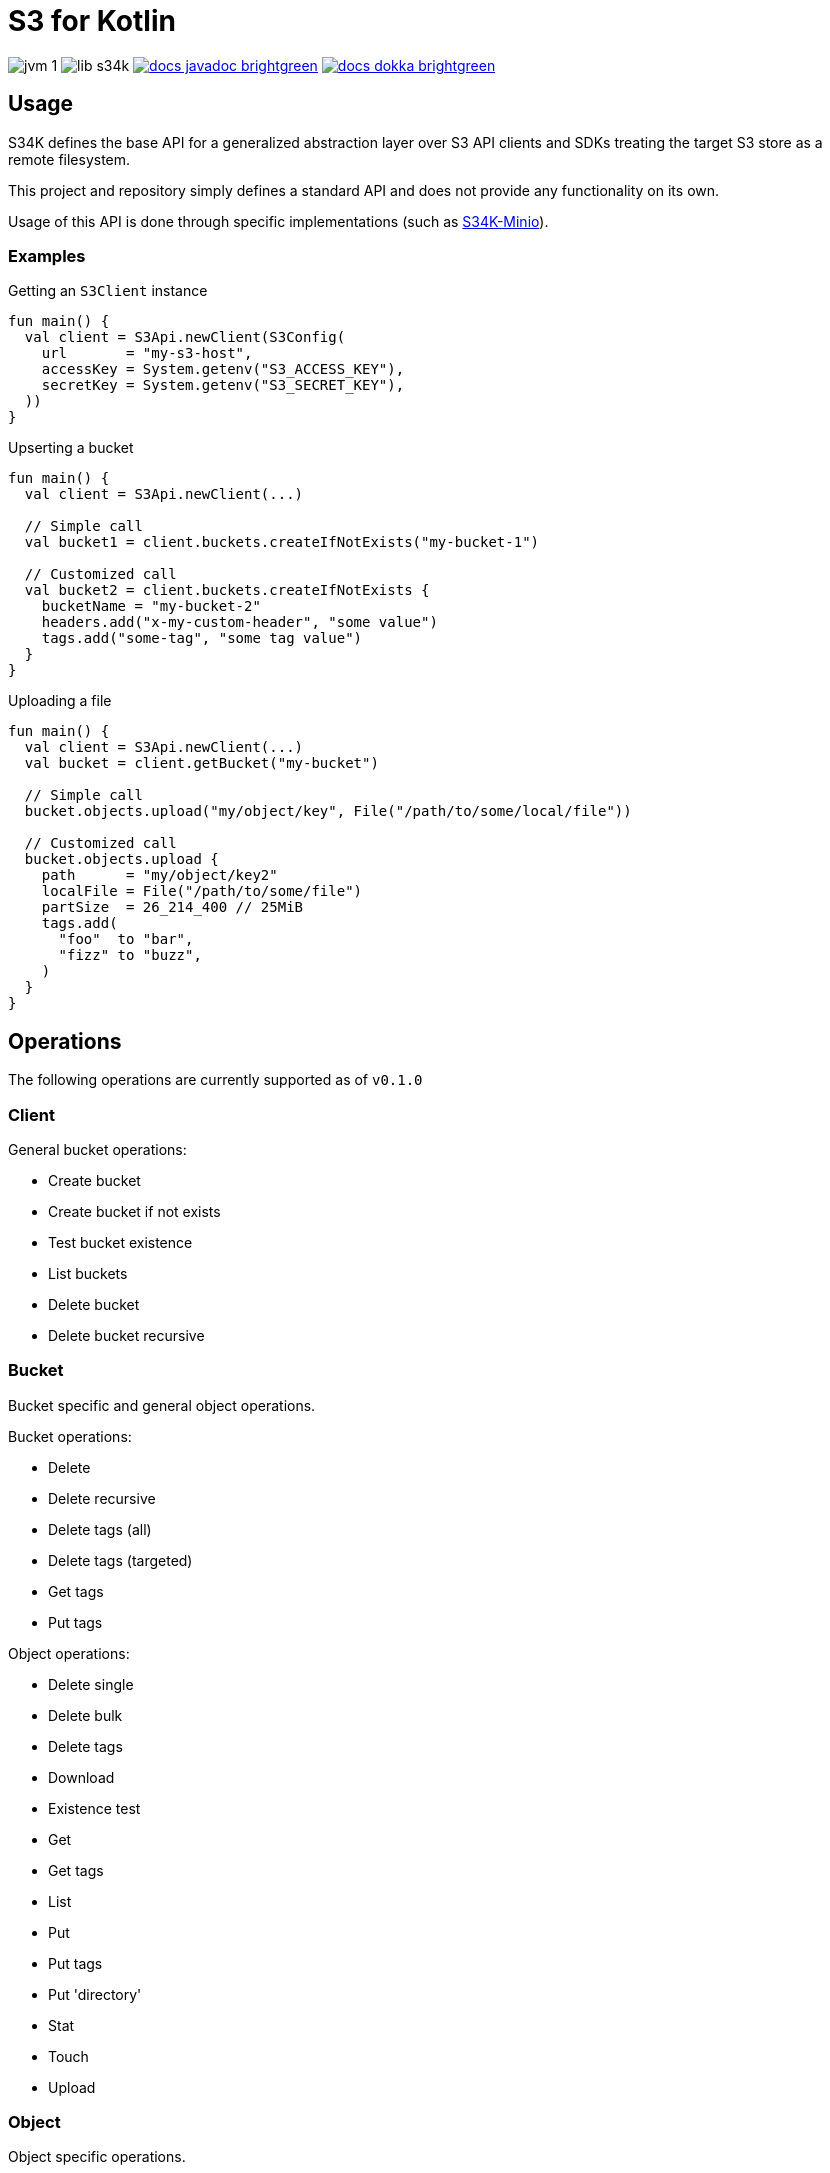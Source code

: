 = S3 for Kotlin
:source-highlighter: highlightjs

image:https://img.shields.io/badge/jvm-1.8-blue[title="Compatible with JVM 1.8"]
image:https://img.shields.io/github/v/release/veupathdb/lib-s34k[title="Version"]
image:https://img.shields.io/badge/docs-javadoc-brightgreen[link="https://veupathdb.github.io/lib-s34k/javadoc"]
image:https://img.shields.io/badge/docs-dokka-brightgreen[link="https://veupathdb.github.io/lib-s34k/dokka"]

////
TODO: Region should only be optional at the client level and in params, buckets
      and objects have a region attached always.

TODO: create bucket is a complex operation, needs 2 sets of request params
////

== Usage

S34K defines the base API for a generalized abstraction layer over S3 API
clients and SDKs treating the target S3 store as a remote filesystem.

This project and repository simply defines a standard API and does not provide
any functionality on its own.

Usage of this API is done through specific implementations (such as
https://github.com/VEuPathDB/lib-s34k-minio[S34K-Minio]).

=== Examples

.Getting an `S3Client` instance
[source, kotlin]
----
fun main() {
  val client = S3Api.newClient(S3Config(
    url       = "my-s3-host",
    accessKey = System.getenv("S3_ACCESS_KEY"),
    secretKey = System.getenv("S3_SECRET_KEY"),
  ))
}
----

.Upserting a bucket
[source, kotlin]
----
fun main() {
  val client = S3Api.newClient(...)

  // Simple call
  val bucket1 = client.buckets.createIfNotExists("my-bucket-1")

  // Customized call
  val bucket2 = client.buckets.createIfNotExists {
    bucketName = "my-bucket-2"
    headers.add("x-my-custom-header", "some value")
    tags.add("some-tag", "some tag value")
  }
}
----

.Uploading a file
[source, kotlin]
----
fun main() {
  val client = S3Api.newClient(...)
  val bucket = client.getBucket("my-bucket")

  // Simple call
  bucket.objects.upload("my/object/key", File("/path/to/some/local/file"))

  // Customized call
  bucket.objects.upload {
    path      = "my/object/key2"
    localFile = File("/path/to/some/file")
    partSize  = 26_214_400 // 25MiB
    tags.add(
      "foo"  to "bar",
      "fizz" to "buzz",
    )
  }
}
----


== Operations

The following operations are currently supported as of `v0.1.0`

=== Client

General bucket operations:

* Create bucket
* Create bucket if not exists
* Test bucket existence
* List buckets
* Delete bucket
* Delete bucket recursive


=== Bucket

Bucket specific and general object operations.

.Bucket operations:
* Delete
* Delete recursive
* Delete tags (all)
* Delete tags (targeted)
* Get tags
* Put tags

.Object operations:
* Delete single
* Delete bulk
* Delete tags
* Download
* Existence test
* Get
* Get tags
* List
* Put
* Put tags
* Put 'directory'
* Stat
* Touch
* Upload

=== Object

Object specific operations.

.Operations
* Exists test
* Delete
* Stat
* Get Tags
* Put Tags
* Delete Tags (all)
* Delete Tags (targeted)

== Roadmap

Full Release::
TODOs:
+
--
* [x] Configuration of multi-stage recursive bucket deletion.
* [ ] Configuration of multi-stage targeted object tag deletion.
* [ ] Configuration of multi-stage targeted bucket tag deletion.
* [ ] Configuration of multi-stage recursive directory deletion.
* [x] Recursive directory object deletes
* [ ] Add callback to recursive bucket delete (all phases or just full op?)
* [ ] Rename default region to region (it's a normal property)
* [ ] Include cascading region value fetching (params || bucket || client)
* [ ] Support version ID in operations
--
